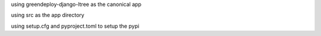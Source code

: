 using greendeploy-django-ltree as the canonical app

using src as the app directory

using setup.cfg and pyproject.toml to setup the pypi